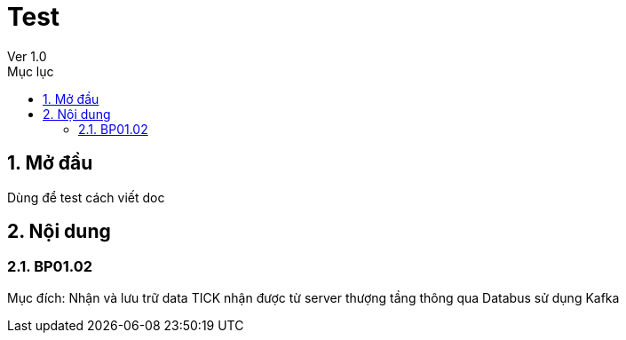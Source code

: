 :docname: Test
:lang: vi
:doctype: book
:toc: left
:toclevels: 2
:toc-title: Mục lục
:sectnums: 1
:sectnumlevels: 4
:table-caption: Bảng
:figure-caption: Sơ đồ
:example-caption: VD
:icons: font

= Test
//tag::doc_ver[]
Ver 1.0
//end::doc_ver[]

== Mở đầu
Dùng để test cách viết doc

== Nội dung
=== BP01.02
Mục đích: Nhận và lưu trữ data TICK nhận được từ server thượng tầng thông qua Databus sử dụng Kafka
